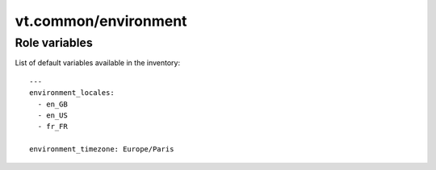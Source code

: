 vt.common/environment
=====================

.. This file was generated by Ansigenome. Do not edit this file directly but
.. instead have a look at the files in the ./meta/ directory.








Role variables
~~~~~~~~~~~~~~

List of default variables available in the inventory:

::

    ---
    environment_locales:
      - en_GB
      - en_US
      - fr_FR

    environment_timezone: Europe/Paris





